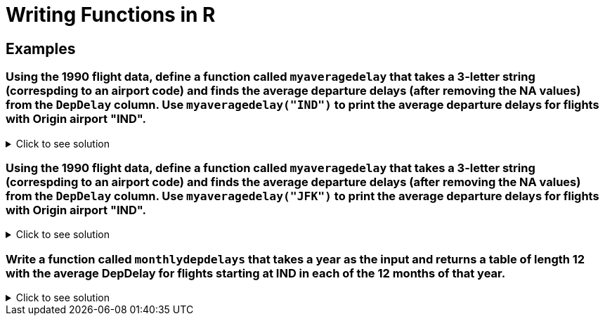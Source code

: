= Writing Functions in R

== Examples

=== Using the 1990 flight data, define a function called `myaveragedelay` that takes a 3-letter string (correspding to an airport code) and finds the average departure delays (after removing the NA values) from the `DepDelay` column. Use `myaveragedelay("IND")` to print the average departure delays for flights with Origin airport "IND".

.Click to see solution
[%collapsible]
====
[source,R]
----
flightDF <- read.csv("/anvil/projects/tdm/data/flights/subset/1990.csv")
myaveragedelay = function(x) {mean(flightDF$DepDelay[flightDF$Origin == x], na.rm=TRUE)}

myaveragedelay("IND")
----
----
5.96977225672878 
----
====

=== Using the 1990 flight data, define a function called `myaveragedelay` that takes a 3-letter string (correspding to an airport code) and finds the average departure delays (after removing the NA values) from the `DepDelay` column. Use `myaveragedelay("JFK")` to print the average departure delays for flights with Origin airport "IND".

.Click to see solution
[%collapsible]
====
[source,R]
----
flightDF <- read.csv("/anvil/projects/tdm/data/flights/subset/1990.csv")
myaveragedelay = function(x) {mean(flightDF$DepDelay[flightDF$Origin == x], na.rm=TRUE)}

myaveragedelay("JFK")
----
----
 11.8572741063607 
----
====

=== Write a function called `monthlydepdelays` that takes a year as the input and returns a table of length 12 with the average DepDelay for flights starting at IND in each of the 12 months of that year.

.Click to see solution
[%collapsible]
====
[source,R]
----
monthlydepdelays <- function(year) {
  file_path <- paste0("/anvil/projects/tdm/data/flights/subset/", as.character(year), ".csv")
  flights <- read.csv(file_path)
  ind_flights <- subset(flights, Origin == "IND")
  avg_delays <- tapply(ind_flights$DepDelay, ind_flights$Month, mean, na.rm = TRUE)
  return(avg_delays)
}

monthlydepdelays(1990)
----
----
1
    7.28277205677707
2
    9.49702660406886
3
    6.92484111633048
4
    4.94985835694051
5
    5.47148703956344
6
    6.01083547191332
7
    4.30737704918033
8
    5.63978201634877
9
    4.45558583106267
10
    4.47372488408037
11
    3.4083044982699
12
    9.76410531972058
----
====